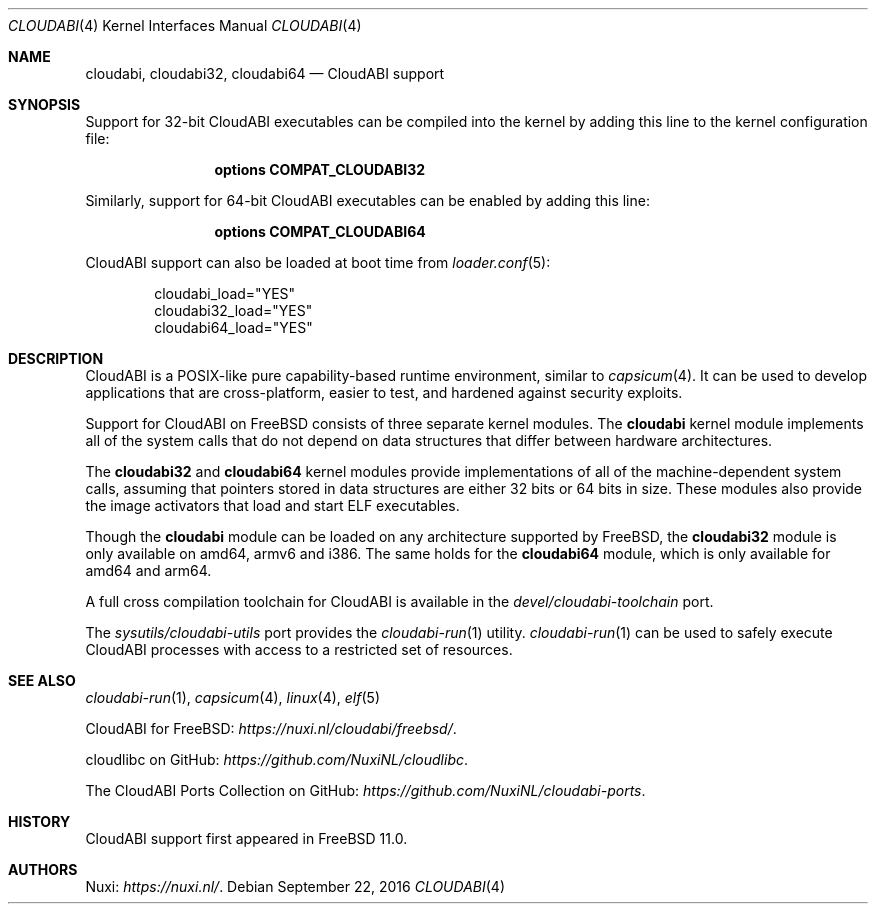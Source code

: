 .\" Copyright (c) 2015-2016 Nuxi, https://nuxi.nl/
.\"
.\" Redistribution and use in source and binary forms, with or without
.\" modification, are permitted provided that the following conditions
.\" are met:
.\" 1. Redistributions of source code must retain the above copyright
.\"    notice, this list of conditions and the following disclaimer.
.\" 2. Redistributions in binary form must reproduce the above copyright
.\"    notice, this list of conditions and the following disclaimer in the
.\"    documentation and/or other materials provided with the distribution.
.\"
.\" THIS SOFTWARE IS PROVIDED BY THE AUTHOR AND CONTRIBUTORS ``AS IS'' AND
.\" ANY EXPRESS OR IMPLIED WARRANTIES, INCLUDING, BUT NOT LIMITED TO, THE
.\" IMPLIED WARRANTIES OF MERCHANTABILITY AND FITNESS FOR A PARTICULAR PURPOSE
.\" ARE DISCLAIMED.  IN NO EVENT SHALL THE AUTHOR OR CONTRIBUTORS BE LIABLE
.\" FOR ANY DIRECT, INDIRECT, INCIDENTAL, SPECIAL, EXEMPLARY, OR CONSEQUENTIAL
.\" DAMAGES (INCLUDING, BUT NOT LIMITED TO, PROCUREMENT OF SUBSTITUTE GOODS
.\" OR SERVICES; LOSS OF USE, DATA, OR PROFITS; OR BUSINESS INTERRUPTION)
.\" HOWEVER CAUSED AND ON ANY THEORY OF LIABILITY, WHETHER IN CONTRACT, STRICT
.\" LIABILITY, OR TORT (INCLUDING NEGLIGENCE OR OTHERWISE) ARISING IN ANY WAY
.\" OUT OF THE USE OF THIS SOFTWARE, EVEN IF ADVISED OF THE POSSIBILITY OF
.\" SUCH DAMAGE.
.\"
.\" $FreeBSD: releng/11.1/share/man/man4/cloudabi.4 307144 2016-10-12 12:17:41Z ed $
.Dd September 22, 2016
.Dt CLOUDABI 4
.Os
.Sh NAME
.Nm cloudabi ,
.Nm cloudabi32 ,
.Nm cloudabi64
.Nd CloudABI support
.Sh SYNOPSIS
Support for 32-bit CloudABI executables can be compiled into the kernel
by adding this line to the kernel configuration file:
.Bd -ragged -offset indent
.Cd "options COMPAT_CLOUDABI32"
.Ed
.Pp
Similarly,
support for 64-bit CloudABI executables can be enabled by adding this
line:
.Bd -ragged -offset indent
.Cd "options COMPAT_CLOUDABI64"
.Ed
.Pp
CloudABI support can also be loaded at boot time from
.Xr loader.conf 5 :
.Bd -literal -offset indent
cloudabi_load="YES"
cloudabi32_load="YES"
cloudabi64_load="YES"
.Ed
.Sh DESCRIPTION
CloudABI is a POSIX-like pure capability-based runtime environment,
similar to
.Xr capsicum 4 .
It can be used to develop applications that are cross-platform,
easier to test,
and hardened against security exploits.
.Pp
Support for CloudABI on
.Fx
consists of three separate kernel modules.
The
.Nm cloudabi
kernel module implements all of the system calls that do not depend on
data structures that differ between hardware architectures.
.Pp
The
.Nm cloudabi32
and
.Nm cloudabi64
kernel modules provide implementations of all of the machine-dependent
system calls,
assuming that pointers stored in data structures are either 32 bits or
64 bits in size.
These modules also provide the image activators that load and start ELF
executables.
.Pp
Though the
.Nm cloudabi
module can be loaded on any architecture supported by
.Fx ,
the
.Nm cloudabi32
module is only available on amd64, armv6 and i386.
The same holds for the
.Nm cloudabi64
module,
which is only available for amd64 and arm64.
.Pp
A full cross compilation toolchain for CloudABI is available in the
.Pa devel/cloudabi-toolchain
port.
.Pp
The
.Pa sysutils/cloudabi-utils
port provides the
.Xr cloudabi-run 1
utility.
.Xr cloudabi-run 1
can be used to safely execute CloudABI processes with access to a
restricted set of resources.
.Sh SEE ALSO
.Xr cloudabi-run 1 ,
.Xr capsicum 4 ,
.Xr linux 4 ,
.Xr elf 5
.Pp
CloudABI for FreeBSD:
.Pa https://nuxi.nl/cloudabi/freebsd/ .
.Pp
cloudlibc on GitHub:
.Pa https://github.com/NuxiNL/cloudlibc .
.Pp
The CloudABI Ports Collection on GitHub:
.Pa https://github.com/NuxiNL/cloudabi-ports .
.Sh HISTORY
CloudABI support first appeared in
.Fx 11.0 .
.Sh AUTHORS
.An Nuxi : Pa https://nuxi.nl/ .

